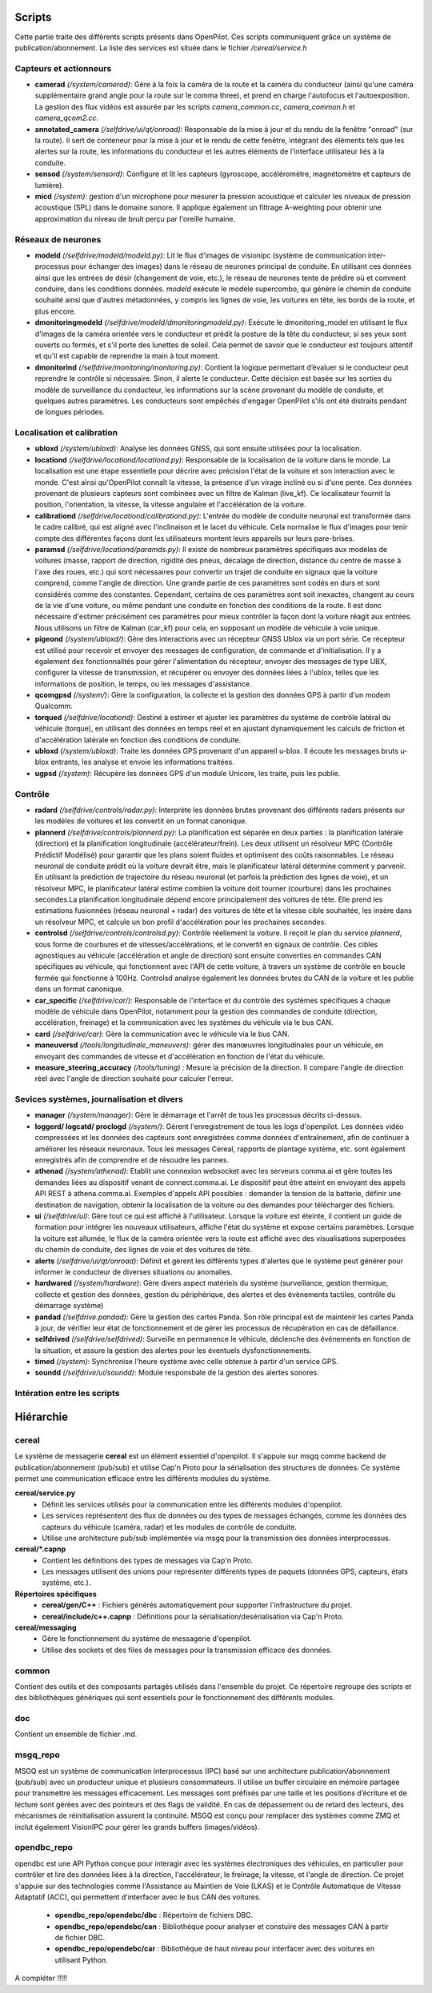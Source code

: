 Scripts
========================

Cette partie traite des différents scripts présents dans OpenPilot. Ces scripts communiquent grâce un système de publication/abonnement. La liste des services est située dans le fichier */cereal/service.h* 

Capteurs et actionneurs
------------------------

- **camerad** *(/system/camerad)*: Gère à la fois la caméra de la route et la caméra du conducteur (ainsi qu'une caméra supplémentaire grand angle pour la route sur le comma three), et prend en charge l'autofocus et l'autoexposition. La gestion des flux vidéos est assurée par les scripts *camera_common.cc*, *camera_common.h* et *camera_qcom2.cc*.
- **annotated_camera** *(/selfdrive/ui/qt/onroad)*: Responsable de la mise à jour et du rendu de la fenêtre "onroad" (sur la route). Il sert de conteneur pour la mise à jour et le rendu de cette fenêtre, intégrant des éléments tels que les alertes sur la route, les informations du conducteur et les autres éléments de l'interface utilisateur liés à la conduite.
- **sensod** *(/system/sensord)*:  Configure et lit les capteurs (gyroscope, accéléromètre, magnétomètre et capteurs de lumière).
- **micd** *(/system)*: gestion d'un microphone pour mesurer la pression acoustique et calculer les niveaux de pression acoustique (SPL) dans le domaine sonore. Il applique également un filtrage A-weighting pour obtenir une approximation du niveau de bruit perçu par l'oreille humaine.

Réseaux de neurones
------------------------

- **modeld** *(/selfdrive/modeld/modeld.py)*: Lit le flux d'images de visionipc (système de communication inter-processus pour échanger des images) dans le réseau de neurones principal de conduite. En utilisant ces données ainsi que les entrées de désir (changement de voie, etc.), le réseau de neurones tente de prédire où et comment conduire, dans les conditions données. *modeld* exécute le modèle supercombo, qui génère le chemin de conduite souhaité ainsi que d'autres métadonnées, y compris les lignes de voie, les voitures en tête, les bords de la route, et plus encore.
- **dmonitoringmodeld** *(/selfdrive/modeld/dmonitoringmodeld.py)*: Exécute le dmonitoring_model en utilisant le flux d'images de la caméra orientée vers le conducteur et prédit la posture de la tête du conducteur, si ses yeux sont ouverts ou fermés, et s'il porte des lunettes de soleil. Cela permet de savoir que le conducteur est toujours attentif et qu'il est capable de reprendre la main à tout moment.
- **dmonitorind** *(/selfdrive/monitoring/monitoring.py)*: Contient la logique permettant d’évaluer si le conducteur peut reprendre le contrôle si nécessaire. Sinon, il alerte le conducteur. Cette décision est basée sur les sorties du modèle de surveillance du conducteur, les informations sur la scène provenant du modèle de conduite, et quelques autres paramètres. Les conducteurs sont empêchés d'engager OpenPilot s'ils ont été distraits pendant de longues périodes.

Localisation et calibration
----------------------------

- **ubloxd** *(/system/ubloxd)*: Analyse les données GNSS, qui sont ensuite utilisées pour la localisation.
- **locationd** *(/selfdrive/locationd/locationd.py)*: Responsable de la localisation de la voiture dans le monde. La localisation est une étape essentielle pour décrire avec précision l'état de la voiture et son interaction avec le monde. C'est ainsi qu'OpenPilot connaît la vitesse, la présence d'un virage incliné ou si d'une pente. Ces données provenant de plusieurs capteurs sont combinées avec un filtre de Kalman (live_kf). Ce localisateur fournit la position, l'orientation, la vitesse, la vitesse angulaire et l'accélération de la voiture.
- **calibrationd** *(/selfdrive/locationd/calibrationd.py)*: L'entrée du modèle de conduite neuronal est transformée dans le cadre calibré, qui est aligné avec l'inclinaison et le lacet du véhicule. Cela normalise le flux d'images pour tenir compte des différentes façons dont les utilisateurs montent leurs appareils sur leurs pare-brises.
- **paramsd** *(/selfdrive/locationd/paramds.py)*: Il existe de nombreux paramètres spécifiques aux modèles de voitures (masse, rapport de direction, rigidité des pneus, décalage de direction, distance du centre de masse à l'axe des roues, etc.) qui sont nécessaires pour convertir un trajet de conduite en signaux que la voiture comprend, comme l'angle de direction. Une grande partie de ces paramètres sont codés en durs et sont considérés comme des constantes. Cependant, certains de ces paramètres sont soit inexactes, changent au cours de la vie d'une voiture, ou même pendant une conduite en fonction des conditions de la route. Il est donc nécessaire d'estimer précisément ces paramètres pour mieux contrôler la façon dont la voiture réagit aux entrées. Nous utilisons un filtre de Kalman (car_kf) pour cela, en supposant un modèle de véhicule à voie unique.
- **pigeond** *(/system/ubloxd/)*: Gère des interactions avec un récepteur GNSS Ublox via un port série. Ce récepteur est utilisé pour recevoir et envoyer des messages de configuration, de commande et d'initialisation. Il y a également des fonctionnalités pour gérer l'alimentation du récepteur, envoyer des messages de type UBX, configurer la vitesse de transmission, et récupérer ou envoyer des données liées à l'ublox, telles que les informations de position, le temps, ou les messages d'assistance.
- **qcomgpsd** *(/system/)*: Gère la configuration, la collecte et la gestion des données GPS à partir d'un modem Qualcomm.
- **torqued** *(/selfdrive/locationd)*: Destiné à estimer et ajuster les paramètres du système de contrôle latéral du véhicule (torque), en utilisant des données en temps réel et en ajustant dynamiquement les calculs de friction et d'accélération latérale en fonction des conditions de conduite.
- **ubloxd** *(/system/ubloxd)*: Traite les données GPS provenant d'un appareil u-blox. Il écoute les messages bruts u-blox entrants, les analyse et envoie les informations traitées.
- **ugpsd** *(/system)*: Récupère les données GPS d'un module Unicore, les traite, puis les publie.

Contrôle
------------------------

- **radard** *(/selfdrive/controls/radar.py)*: Interprète les données brutes provenant des différents radars présents sur les modèles de voitures et les convertit en un format canonique.
- **plannerd** *(/selfdrive/controls/plannerd.py)*: La planification est séparée en deux parties : la planification latérale (direction) et la planification longitudinale (accélérateur/frein). Les deux utilisent un résolveur MPC (Contrôle Prédictif Modélisé) pour garantir que les plans soient fluides et optimisent des coûts raisonnables. Le réseau neuronal de conduite prédit où la voiture devrait être, mais le planificateur latéral détermine comment y parvenir. En utilisant la prédiction de trajectoire du réseau neuronal (et parfois la prédiction des lignes de voie), et un résolveur MPC, le planificateur latéral estime combien la voiture doit tourner (courbure) dans les prochaines secondes.La planification longitudinale dépend encore principalement des voitures de tête. Elle prend les estimations fusionnées (réseau neuronal + radar) des voitures de tête et la vitesse cible souhaitée, les insère dans un résolveur MPC, et calcule un bon profil d'accélération pour les prochaines secondes.
- **controlsd** *(/selfdrive/controls/controlsd.py)*: Contrôle réellement la voiture. Il reçoit le plan du service *plannerd*, sous forme de courbures et de vitesses/accélérations, et le convertit en signaux de contrôle. Ces cibles agnostiques au véhicule (accélération et angle de direction) sont ensuite converties en commandes CAN spécifiques au véhicule, qui fonctionnent avec l'API de cette voiture, à travers un système de contrôle en boucle fermée qui fonctionne à 100Hz. Controlsd analyse également les données brutes du CAN de la voiture et les publie dans un format canonique.
- **car_specific** *(/selfdrive/car/)*: Responsable de l'interface et du contrôle des systèmes spécifiques à chaque modèle de véhicule dans OpenPilot, notamment pour la gestion des commandes de conduite (direction, accélération, freinage) et la communication avec les systèmes du véhicule via le bus CAN.
- **card** *(/selfdrive/car)*:  Gère la communication avec le véhicule via le bus CAN. 
- **maneuversd** *(/tools/longitudinale_maneuvers)*: gérer des manœuvres longitudinales pour un véhicule, en envoyant des commandes de vitesse et d'accélération en fonction de l'état du véhicule.
- **measure_steering_accuracy** *(/tools/tuning)* : Mesure la précision de la direction. Il compare l'angle de direction réel avec l'angle de direction souhaité pour calculer l'erreur. 

Sevices systèmes, journalisation et divers
-------------------------------------------

- **manager** *(/system/manager)*: Gère le démarrage et l'arrêt de tous les processus décrits ci-dessus.
- **loggerd/ logcatd/ proclogd** *(/system/)*: Gèrent l'enregistrement de tous les logs d'openpilot. Les données vidéo compressées et les données des capteurs sont enregistrées comme données d'entraînement, afin de continuer à améliorer les réseaux neuronaux. Tous les messages Cereal, rapports de plantage système, etc. sont également enregistrés afin de comprendre et de résoudre les pannes.
- **athenad** *(/system/athenad)*: Etablit une connexion websocket avec les serveurs comma.ai et gère toutes les demandes liées au dispositif venant de connect.comma.ai. Le dispositif peut être atteint en envoyant des appels API REST à athena.comma.ai. Exemples d'appels API possibles : demander la tension de la batterie, définir une destination de navigation, obtenir la localisation de la voiture ou des demandes pour télécharger des fichiers.
- **ui** *(/selfdrive/ui)*: Gère tout ce qui est affiché à l'utilisateur. Lorsque la voiture est éteinte, il contient un guide de formation pour intégrer les nouveaux utilisateurs, affiche l'état du système et expose certains paramètres. Lorsque la voiture est allumée, le flux de la caméra orientée vers la route est affiché avec des visualisations superposées du chemin de conduite, des lignes de voie et des voitures de tête.
- **alerts** *(/selfdrive/ui/qt/onroad)*: Définit et gèrent les différents types d'alertes que le système peut générer pour informer le conducteur de diverses situations ou anomalies.
- **hardwared** *(/system/hardware)*: Gère divers aspect matériels du système (surveillance, gestion thermique, collecte et gestion des données, gestion du périphérique, des alertes et des évènements tactiles, contrôle du démarrage système)
- **pandad** *(/selfdrive.pandad)*: Gère la gestion des cartes Panda. Son rôle principal est de maintenir les cartes Panda à jour, de vérifier leur état de fonctionnement et de gérer les processus de récupération en cas de défaillance. 
- **selfdrived** *(/selfdrive/selfdrived)*: Surveille en permanence le véhicule, déclenche des événements en fonction de la situation, et assure la gestion des alertes pour les éventuels dysfonctionnements.
- **timed** *(/system)*: Synchronise l'heure système avec celle obtenue à partir d'un service GPS. 
- **soundd** *(/selfdrive/ui/soundd)*: Module responsbale de la gestion des alertes sonores. 

Intération entre les scripts
-------------------------------------------
.. image:: images/openpilot_services.png
   :alt: Texte alternatif pour l'image
   :width: 600px
   :align: center


Hiérarchie
========================

cereal
--------------------------------

Le système de messagerie **cereal** est un élément essentiel d'openpilot. Il s'appuie sur msgq comme backend de publication/abonnement (pub/sub) et utilise Cap'n Proto pour la sérialisation des structures de données. Ce système permet une communication efficace entre les différents modules du système.

**cereal/service.py**
   - Définit les services utilisés pour la communication entre les différents modules d'openpilot.
   - Les services représentent des flux de données ou des types de messages échangés, comme les données des capteurs du véhicule (caméra, radar) et les modules de contrôle de conduite.
   - Utilise une architecture pub/sub implémentée via msgq pour la transmission des données interprocessus.

**cereal/*.capnp**
   - Contient les définitions des types de messages via Cap'n Proto.
   - Les messages utilisent des unions pour représenter différents types de paquets (données GPS, capteurs, états système, etc.).

**Répertoires spécifiques**
   - **cereal/gen/C++** : Fichiers générés automatiquement pour supporter l'infrastructure du projet.
   - **cereal/include/c++.capnp** : Définitions pour la sérialisation/desérialisation via Cap'n Proto.

**cereal/messaging**
   - Gère le fonctionnement du système de messagerie d'openpilot.
   - Utilise des sockets et des files de messages pour la transmission efficace des données.


common
--------------------------------
Contient des outils et des composants partagés utilisés dans l'ensemble du projet. Ce répertoire regroupe des scripts et des bibliothèques génériques qui sont essentiels pour le fonctionnement des différents modules.

doc  
----------------------------
Contient un ensemble de fichier .md. 

msgq_repo
---------------------------
MSGQ est un système de communication interprocessus (IPC) basé sur une architecture publication/abonnement (pub/sub) avec un producteur unique et plusieurs consommateurs. Il utilise un buffer circulaire en mémoire partagée pour transmettre les messages efficacement. Les messages sont préfixés par une taille et les positions d’écriture et de lecture sont gérées avec des pointeurs et des flags de validité. En cas de dépassement ou de retard des lecteurs, des mécanismes de réinitialisation assurent la continuité. MSGQ est conçu pour remplacer des systèmes comme ZMQ et inclut également VisionIPC pour gérer les grands buffers (images/vidéos).


opendbc_repo
----------------------------
opendbc est une API Python conçue pour interagir avec les systèmes électroniques des véhicules, en particulier pour contrôler et lire des données liées à la direction, l'accélérateur, le freinage, la vitesse, et l'angle de direction. Ce projet s'appuie sur des technologies comme l'Assistance au Maintien de Voie (LKAS) et le Contrôle Automatique de Vitesse Adaptatif (ACC), qui permettent d'interfacer avec le bus CAN des voitures.

   - **opendbc_repo/opendebc/dbc** : Répertoire de fichiers DBC.
   - **opendbc_repo/opendebc/can** : Bibliothèque poour analyser et constuire des messages CAN à partir de fichier DBC.
   - **opendbc_repo/opendebc/car** : Bibliothèque de haut niveau pour interfacer avec des voitures en utilisant Python.

A compléter !!!!!